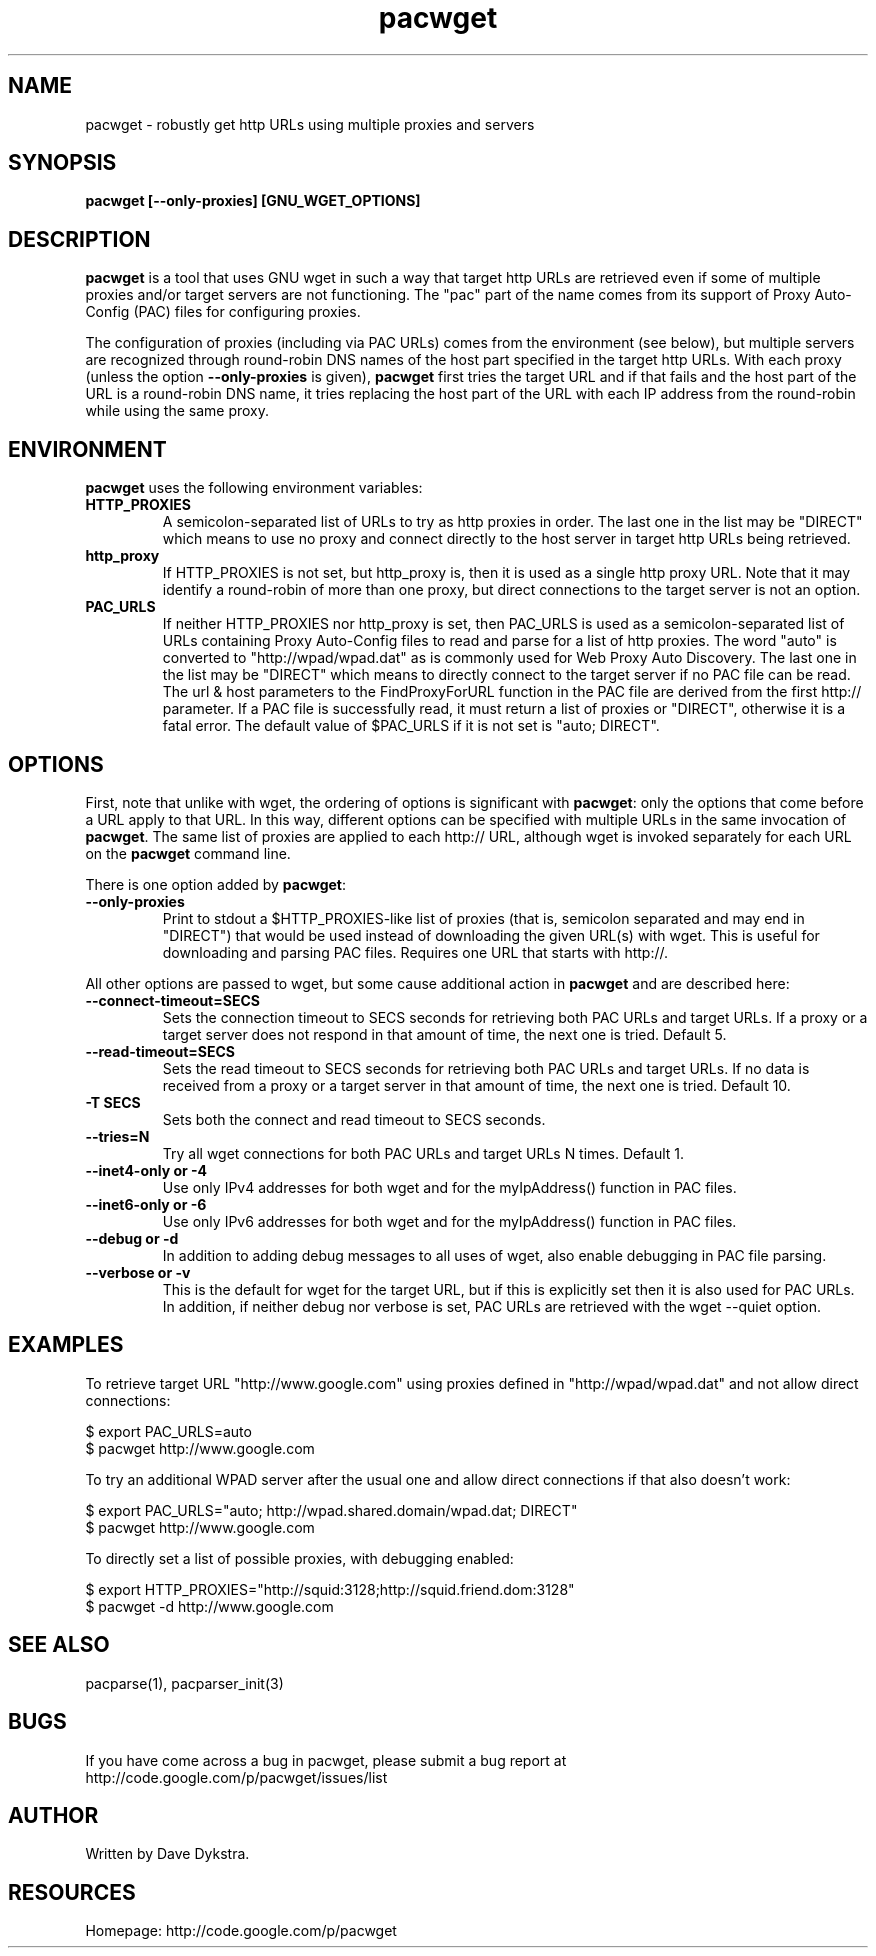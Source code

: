 .TH "pacwget" "1" "" "" ""
.SH "NAME"
pacwget \- robustly get http URLs using multiple proxies and servers
.SH "SYNOPSIS"
.B pacwget [--only-proxies] [GNU_WGET_OPTIONS]
.SH "DESCRIPTION"
.B pacwget
is a tool that uses GNU wget in such a way that target http URLs are
retrieved even if some of multiple proxies and/or target servers are not
functioning.  The "pac" part of the name comes from its support of
Proxy Auto\-Config (PAC) files for configuring proxies.
.P
The configuration of proxies (including via PAC URLs) comes from the
environment (see below), but multiple servers are recognized through
round\-robin DNS names of the host part specified in the target http
URLs.  With each proxy (unless the option
.B --only-proxies
is given),
.B pacwget
first tries the target URL and if that fails and the host part of the URL
is a round\-robin DNS name, it tries replacing the host part of the URL
with each IP address from the round\-robin while using the same proxy.
.SH "ENVIRONMENT"
.B pacwget
uses the following environment variables:
.TP
.B HTTP_PROXIES
A semicolon\-separated list of URLs to try as http proxies in order.
The last one in the list may be "DIRECT" which means to use no proxy
and connect directly to the host server in target http URLs being
retrieved.
.TP
.B http_proxy
If HTTP_PROXIES is not set, but http_proxy is, then it is used as a
single http proxy URL.  Note that it may identify a round\-robin of
more than one proxy, but direct connections to the target server is not
an option.
.TP
.B PAC_URLS
If neither HTTP_PROXIES nor http_proxy is set, then PAC_URLS is used
as a semicolon\-separated list of URLs containing Proxy Auto\-Config
files to read and parse for a list of http proxies.  The word "auto"
is converted to "http://wpad/wpad.dat" as is commonly used for Web
Proxy Auto Discovery.  The last one in the list may be "DIRECT" which
means to directly connect to the target server if no PAC file can be
read.  The url & host parameters to the FindProxyForURL function in
the PAC file are derived from the first http:// parameter.
If a PAC file is successfully read, it must return a list of
proxies or "DIRECT", otherwise it is a fatal error.  The default value
of $PAC_URLS if it is not set is "auto; DIRECT".
.SH "OPTIONS"
First, note that unlike with wget, the ordering of options is significant with
.BR pacwget :
only the options that come before a URL apply to that URL.  In this
way, different options can be specified with multiple URLs in the same
invocation of 
.BR pacwget .
The same list of proxies are applied to each http:// URL, although wget is
invoked separately for each URL on the 
.B pacwget
command line.
.P
There is one option added by
.BR pacwget :
.TP
.B \-\-only\-proxies
Print to stdout a $HTTP_PROXIES-like list of proxies (that is,
semicolon separated and may end in "DIRECT") that would be used
instead of downloading the given URL(s) with wget.  This is useful
for downloading and parsing PAC files.  Requires one URL that starts
with http://.
.P
All other options are passed to wget, but some cause additional action in 
.BR pacwget
and are described here:
.TP 
.B \-\-connect\-timeout=SECS
Sets the connection timeout to SECS seconds for retrieving both PAC URLs
and target URLs.  If a proxy or a target server does not respond in
that amount of time, the next one is tried.  Default 5.
.TP
.B \-\-read\-timeout=SECS
Sets the read timeout to SECS seconds for retrieving both PAC URLs and
target URLs.  If no data is received from a proxy or a target server in that
amount of time, the next one is tried.  Default 10.
.TP
.B "\-T SECS"
Sets both the connect and read timeout to SECS seconds.
.TP
.B "\-\-tries=N"
Try all wget connections for both PAC URLs and target URLs N times.
Default 1.
.TP
.B "\-\-inet4\-only" or "\-4"
Use only IPv4 addresses for both wget and for the myIpAddress() function
in PAC files.
.TP
.B "\-\-inet6\-only" or "\-6"
Use only IPv6 addresses for both wget and for the myIpAddress() function
in PAC files.
.TP
.B "\-\-debug" or "\-d"
In addition to adding debug messages to all uses of wget, also enable
debugging in PAC file parsing.
.TP
.B "\-\-verbose" or "\-v"
This is the default for wget for the target URL, but if this is
explicitly set then it is also used for PAC URLs.  In addition, if
neither debug nor verbose is set, PAC URLs are retrieved with the
wget \-\-quiet option.
.SH "EXAMPLES"
.PP 
To retrieve target URL "http://www.google.com" using proxies defined
in "http://wpad/wpad.dat" and not allow direct connections:
.PP 
$ export PAC_URLS=auto
.br
$ pacwget http://www.google.com
.P
To try an additional WPAD server after the usual one and allow
direct connections if that also doesn't work:
.PP 
$ export PAC_URLS="auto; http://wpad.shared.domain/wpad.dat; DIRECT"
.br
$ pacwget http://www.google.com
.P
To directly set a list of possible proxies, with debugging enabled:
.PP
$ export HTTP_PROXIES="http://squid:3128;http://squid.friend.dom:3128"
.br
$ pacwget -d http://www.google.com
.SH "SEE ALSO"
pacparse(1),
pacparser_init(3)
.SH "BUGS"
If you have come across a bug in pacwget, please submit a bug report at
http://code.google.com/p/pacwget/issues/list
.SH "AUTHOR"
Written by Dave Dykstra.
.SH "RESOURCES"
Homepage: http://code.google.com/p/pacwget

